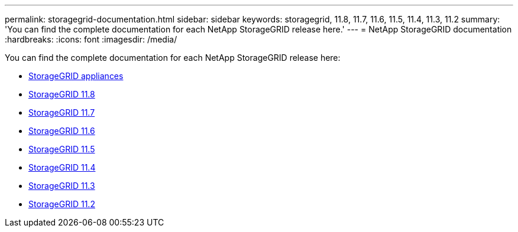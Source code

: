 ---
permalink: storagegrid-documentation.html
sidebar: sidebar
keywords: storagegrid, 11.8, 11.7, 11.6, 11.5, 11.4, 11.3, 11.2
summary: 'You can find the complete documentation for each NetApp StorageGRID release here.'
---
= NetApp StorageGRID documentation
:hardbreaks:
:icons: font
:imagesdir: /media/

[.lead]
You can find the complete documentation for each NetApp StorageGRID release here:

*  https://docs.netapp.com/us-en/storagegrid-appliances/index.html[StorageGRID appliances]
*  https://docs.netapp.com/us-en/storagegrid-118/index.html[StorageGRID 11.8^]
*  https://docs.netapp.com/us-en/storagegrid-117/index.html[StorageGRID 11.7^]
*  https://docs.netapp.com/us-en/storagegrid-116/index.html[StorageGRID 11.6^]
*  https://docs.netapp.com/sgws-115/index.jsp[StorageGRID 11.5^]
*  https://docs.netapp.com/sgws-114/index.jsp[StorageGRID 11.4^]
*  https://docs.netapp.com/sgws-113/index.jsp[StorageGRID 11.3^]
*  https://docs.netapp.com/sgws-112/index.jsp[StorageGRID 11.2^]


